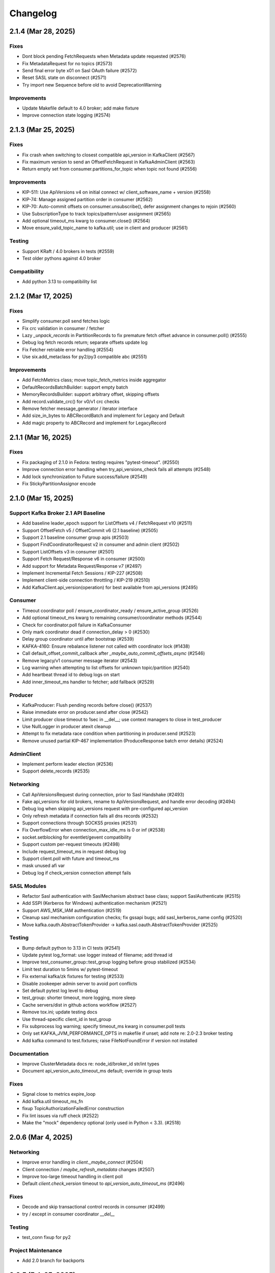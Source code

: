 Changelog
=========

2.1.4 (Mar 28, 2025)
####################

Fixes
-----
* Dont block pending FetchRequests when Metadata update requested (#2576)
* Fix MetadataRequest for no topics (#2573)
* Send final error byte x01 on Sasl OAuth failure (#2572)
* Reset SASL state on disconnect (#2571)
* Try import new Sequence before old to avoid DeprecationWarning

Improvements
------------
* Update Makefile default to 4.0 broker; add make fixture
* Improve connection state logging (#2574)


2.1.3 (Mar 25, 2025)
####################

Fixes
-----
* Fix crash when switching to closest compatible api_version in KafkaClient (#2567)
* Fix maximum version to send an OffsetFetchRequest in KafkaAdminClient (#2563)
* Return empty set from consumer.partitions_for_topic when topic not found (#2556)

Improvements
------------
* KIP-511: Use ApiVersions v4 on initial connect w/ client_software_name + version (#2558)
* KIP-74: Manage assigned partition order in consumer (#2562)
* KIP-70: Auto-commit offsets on consumer.unsubscribe(), defer assignment changes to rejoin  (#2560)
* Use SubscriptionType to track topics/pattern/user assignment (#2565)
* Add optional timeout_ms kwarg to consumer.close() (#2564)
* Move ensure_valid_topic_name to kafka.util; use in client and producer (#2561)

Testing
-------
* Support KRaft / 4.0 brokers in tests (#2559)
* Test older pythons against 4.0 broker

Compatibility
-------------
* Add python 3.13 to compatibility list


2.1.2 (Mar 17, 2025)
####################

Fixes
-----
* Simplify consumer.poll send fetches logic
* Fix crc validation in consumer / fetcher
* Lazy `_unpack_records` in PartitionRecords to fix premature fetch offset advance in consumer.poll() (#2555)
* Debug log fetch records return; separate offsets update log
* Fix Fetcher retriable error handling (#2554)
* Use six.add_metaclass for py2/py3 compatible abc (#2551)

Improvements
------------
* Add FetchMetrics class; move topic_fetch_metrics inside aggregator
* DefaultRecordsBatchBuilder: support empty batch
* MemoryRecordsBuilder: support arbitrary offset, skipping offsets
* Add record.validate_crc() for v0/v1 crc checks
* Remove fetcher message_generator / iterator interface
* Add size_in_bytes to ABCRecordBatch and implement for Legacy and Default
* Add magic property to ABCRecord and implement for LegacyRecord


2.1.1 (Mar 16, 2025)
####################

Fixes
-----
* Fix packaging of 2.1.0 in Fedora: testing requires "pytest-timeout". (#2550)
* Improve connection error handling when try_api_versions_check fails all attempts (#2548)
* Add lock synchronization to Future success/failure (#2549)
* Fix StickyPartitionAssignor encode


2.1.0 (Mar 15, 2025)
####################

Support Kafka Broker 2.1 API Baseline
-------------------------------------
* Add baseline leader_epoch support for ListOffsets v4 / FetchRequest v10 (#2511)
* Support OffsetFetch v5 / OffsetCommit v6 (2.1 baseline) (#2505)
* Support 2.1 baseline consumer group apis (#2503)
* Support FindCoordinatorRequest v2 in consumer and admin client (#2502)
* Support ListOffsets v3 in consumer (#2501)
* Support Fetch Request/Response v6 in consumer (#2500)
* Add support for Metadata Request/Response v7 (#2497)
* Implement Incremental Fetch Sessions / KIP-227 (#2508)
* Implement client-side connection throttling / KIP-219 (#2510)
* Add KafkaClient.api_version(operation) for best available from api_versions (#2495)

Consumer
--------
* Timeout coordinator poll / ensure_coordinator_ready / ensure_active_group (#2526)
* Add optional timeout_ms kwarg to remaining consumer/coordinator methods (#2544)
* Check for coordinator.poll failure in KafkaConsumer
* Only mark coordinator dead if connection_delay > 0 (#2530)
* Delay group coordinator until after bootstrap (#2539)
* KAFKA-4160: Ensure rebalance listener not called with coordinator lock (#1438)
* Call default_offset_commit_callback after `_maybe_auto_commit_offsets_async` (#2546)
* Remove legacy/v1 consumer message iterator (#2543)
* Log warning when attempting to list offsets for unknown topic/partition (#2540)
* Add heartbeat thread id to debug logs on start
* Add inner_timeout_ms handler to fetcher; add fallback (#2529)

Producer
--------
* KafkaProducer: Flush pending records before close() (#2537)
* Raise immediate error on producer.send after close (#2542)
* Limit producer close timeout to 1sec in __del__; use context managers to close in test_producer
* Use NullLogger in producer atexit cleanup
* Attempt to fix metadata race condition when partitioning in producer.send (#2523)
* Remove unused partial KIP-467 implementation (ProduceResponse batch error details) (#2524)

AdminClient
-----------
* Implement perform leader election (#2536)
* Support delete_records (#2535)

Networking
----------
* Call ApiVersionsRequest during connection, prior to Sasl Handshake (#2493)
* Fake api_versions for old brokers, rename to ApiVersionsRequest, and handle error decoding (#2494)
* Debug log when skipping api_versions request with pre-configured api_version
* Only refresh metadata if connection fails all dns records (#2532)
* Support connections through SOCKS5 proxies (#2531)
* Fix OverflowError when connection_max_idle_ms is 0 or inf (#2538)
* socket.setblocking for eventlet/gevent compatibility
* Support custom per-request timeouts (#2498)
* Include request_timeout_ms in request debug log
* Support client.poll with future and timeout_ms
* mask unused afi var
* Debug log if check_version connection attempt fails

SASL Modules
------------
* Refactor Sasl authentication with SaslMechanism abstract base class; support SaslAuthenticate (#2515)
* Add SSPI (Kerberos for Windows) authentication mechanism (#2521)
* Support AWS_MSK_IAM authentication (#2519)
* Cleanup sasl mechanism configuration checks; fix gssapi bugs; add sasl_kerberos_name config (#2520)
* Move kafka.oauth.AbstractTokenProvider -> kafka.sasl.oauth.AbstractTokenProvider (#2525)

Testing
-------
* Bump default python to 3.13 in CI tests (#2541)
* Update pytest log_format: use logger instead of filename; add thread id
* Improve test_consumer_group::test_group logging before group stabilized (#2534)
* Limit test duration to 5mins w/ pytest-timeout
* Fix external kafka/zk fixtures for testing (#2533)
* Disable zookeeper admin server to avoid port conflicts
* Set default pytest log level to debug
* test_group: shorter timeout, more logging, more sleep
* Cache servers/dist in github actions workflow (#2527)
* Remove tox.ini; update testing docs
* Use thread-specific client_id in test_group
* Fix subprocess log warning; specify timeout_ms kwarg in consumer.poll tests
* Only set KAFKA_JVM_PERFORMANCE_OPTS in makefile if unset; add note re: 2.0-2.3 broker testing
* Add kafka command to test.fixtures; raise FileNotFoundError if version not installed

Documentation
-------------
* Improve ClusterMetadata docs re: node_id/broker_id str/int types
* Document api_version_auto_timeout_ms default; override in group tests

Fixes
-----
* Signal close to metrics expire_loop
* Add kafka.util timeout_ms_fn
* fixup TopicAuthorizationFailedError construction
* Fix lint issues via ruff check (#2522)
* Make the "mock" dependency optional (only used in Python < 3.3). (#2518)


2.0.6 (Mar 4, 2025)
###################

Networking
----------
* Improve error handling in `client._maybe_connect` (#2504)
* Client connection / `maybe_refresh_metadata` changes (#2507)
* Improve too-large timeout handling in client poll
* Default `client.check_version` timeout to `api_version_auto_timeout_ms` (#2496)

Fixes
-----
* Decode and skip transactional control records in consumer (#2499)
* try / except in consumer coordinator `__del__`

Testing
-------
* test_conn fixup for py2

Project Maintenance
-------------------
* Add 2.0 branch for backports


2.0.5 (Feb 25, 2025)
####################

Networking
----------
* Remove unused client bootstrap backoff code
* 200ms timeout for client.poll in ensure_active_group and admin client

Fixes
-----
* Admin client: check_version only if needed, use node_id kwarg for controller
* Check for -1 controller_id in admin client
* Only acquire coordinator lock in heartbeat thread close if not self thread

Testing
-------
* Also sleep when waiting for consumers in test_describe_consumer_group_exists
* Refactor sasl_integration test_client - wait for node ready; use send future
* Add timeout to test_kafka_consumer
* Add error str to assert_message_count checks
* Retry on error in test fixture create_topic_via_metadata
* Fixup variable interpolation in test fixture error

Documentation
-------------
* Update compatibility docs
* Include client_id in BrokerConnection __str__ output

Project Maintenance
-------------------
* Add make targets `servers/*/api_versions` and `servers/*/messages`


2.0.4 (Feb 21, 2025)
####################

Networking
----------
* Check for wakeup socket errors on read and close and reinit to reset (#2482)
* Improve client networking backoff / retry (#2480)
* Check for socket and unresolved futures before creating selector in conn.check_version (#2477)
* Handle socket init errors, e.g., when IPv6 is disabled (#2476)

Fixes
-----
* Avoid self-join in heartbeat thread close (#2488)

Error Handling
--------------
* Always log broker errors in producer.send (#2478)
* Retain unrecognized broker response error codes with dynamic error class (#2481)
* Update kafka.errors with latest types (#2485)

Compatibility
-------------
* Do not validate snappy xerial header version and compat fields (for redpanda) (#2483)

Documentation
-------------
* Added missing docstrings in admin/client.py (#2487)

Testing
-------
* Update kafka broker test matrix; test against 3.9.0 (#2486)
* Add default resources for new kafka server fixtures (#2484)
* Drop make test-local; add PYTESTS configuration var
* Fix pytest runs when KAFKA_VERSION is not set

Project Maintenance
-------------------
* Migrate to pyproject.toml / PEP-621
* Remove old travis files; update compatibility tests link to gha


2.0.3 (Feb 12, 2025)
####################

Improvements
------------
* Add optional compression libs to extras_require (#2123, #2387)
* KafkaConsumer: Exit poll if consumer is closed (#2152)
* Support configuration of custom kafka client for Admin/Consumer/Producer (#2144)
* Core Protocol: Add support for flexible versions (#2151)
* (Internal) Allow disabling thread wakeup in _send_request_to_node (#2335)
* Change loglevel of cancelled errors to info (#2467)
* Strip trailing dot off hostname for SSL validation. (#2472)
* Log connection close(error) at ERROR level (#2473)
* Support DescribeLogDirs admin api (#2475)

Compatibility
-------------
* Support for python 3.12 (#2379, #2382)
* Kafka 2.5 / 2.6 (#2162)
* Try collections.abc imports in vendored selectors34 (#2394)
* Catch OSError when checking for gssapi import for windows compatibility (#2407)
* Update vendored six to 1.16.0 (#2398)

Documentation
-------------
* Update usage.rst (#2308, #2334)
* Fix typos (#2319, #2207, #2178)
* Fix links to the compatibility page (#2295, #2226)
* Cleanup install instructions for optional libs (#2139)
* Update license_file to license_files (#2462)
* Update some RST documentation syntax (#2463)
* Add .readthedocs.yaml; update copyright date (#2474)

Fixes
-----
* Use isinstance in builtin crc32 (#2329)
* Use six.viewitems instead of six.iteritems to avoid encoding problems in StickyPartitionAssignor (#2154)
* Fix array encoding TypeError: object of type 'dict_itemiterator' has no len() (#2167)
* Only try to update sensors fetch lag if the unpacked list contains elements (#2158)
* Avoid logging errors during test fixture cleanup (#2458)
* Release coordinator lock before calling maybe_leave_group (#2460)
* Dont raise RuntimeError for dead process in SpawnedService.wait_for() (#2461)
* Cast the size of a MemoryRecordsBuilder object (#2438)
* Fix DescribeConfigsResponse_v1 config_source (#2464)
* Fix base class of DescribeClientQuotasResponse_v0 (#2465)
* Update socketpair w/ CVE-2024-3219 fix (#2468)

Testing
-------
* Transition CI/CD to GitHub Workflows (#2378, #2392, #2381, #2406, #2419, #2418, #2417, #2456)
* Refactor Makefile (#2457)
* Use assert_called_with in client_async tests (#2375)
* Cover sticky assignor's metadata method with tests (#2161)
* Update fixtures.py to check "127.0.0.1" for auto port assignment (#2384)
* Use -Djava.security.manager=allow for Java 23 sasl tests (#2469)
* Test with Java 23 (#2470)
* Update kafka properties template; disable group rebalance delay (#2471)


2.0.2 (Sep 29, 2020)
####################

Consumer
--------
* KIP-54: Implement sticky partition assignment strategy (aynroot / PR #2057)
* Fix consumer deadlock when heartbeat thread request timeout (huangcuiyang / PR #2064)

Compatibility
-------------
* Python 3.8 support (Photonios / PR #2088)

Cleanups
--------
* Bump dev requirements (jeffwidman / PR #2129)
* Fix crc32c deprecation warning (crc32c==2.1) (jeffwidman / PR #2128)
* Lint cleanup (jeffwidman / PR #2126)
* Fix initialization order in KafkaClient (pecalleja / PR #2119)
* Allow installing crc32c via extras (mishas / PR #2069)
* Remove unused imports (jameslamb / PR #2046)

Admin Client
------------
* Merge _find_coordinator_id methods (jeffwidman / PR #2127)
* Feature: delete consumergroups (swenzel / PR #2040)
* Allow configurable timeouts in admin client check version (sunnyakaxd / PR #2107)
* Enhancement for Kafka Admin Client's "Describe Consumer Group" (Apurva007 / PR #2035)

Protocol
--------
* Add support for zstd compression (gabriel-tincu / PR #2021)
* Add protocol support for brokers 1.1.0 - 2.5.0 (gabriel-tincu / PR #2038)
* Add ProduceRequest/ProduceResponse v6/v7/v8 (gabriel-tincu / PR #2020)
* Fix parsing NULL header values (kvfi / PR #2024)

Tests
-----
* Add 2.5.0 to automated CI tests (gabriel-tincu / PR #2038)
* Add 2.1.1 to build_integration (gabriel-tincu / PR #2019)

Documentation / Logging / Errors
--------------------------------
* Disable logging during producer object gc (gioele / PR #2043)
* Update example.py; use threading instead of multiprocessing (Mostafa-Elmenbawy / PR #2081)
* Fix typo in exception message (haracejacob / PR #2096)
* Add kafka.structs docstrings (Mostafa-Elmenbawy / PR #2080)
* Fix broken compatibility page link (anuragrana / PR #2045)
* Rename README to README.md (qhzxc0015 / PR #2055)
* Fix docs by adding SASL mention (jeffwidman / #1990)


2.0.1 (Feb 19, 2020)
####################

Admin Client
------------
* KAFKA-8962: Use least_loaded_node() for AdminClient.describe_topics() (jeffwidman / PR #2000)
* Fix AdminClient topic error parsing in MetadataResponse (jtribble / PR #1997)


2.0.0 (Feb 10, 2020)
####################

This release includes breaking changes for any application code that has not
migrated from older Simple-style classes to newer Kafka-style classes.

Deprecation
-----------
* Remove deprecated SimpleClient, Producer, Consumer, Unittest (jeffwidman / PR #1196)

Admin Client
------------
* Use the controller for topic metadata requests (TylerLubeck / PR #1995)
* Implement list_topics, describe_topics, and describe_cluster (TylerLubeck / PR #1993)
* Implement __eq__ and __hash__ for ACL objects (TylerLubeck / PR #1955)
* Fixes KafkaAdminClient returning `IncompatibleBrokerVersion` when passing an `api_version` (ian28223 / PR #1953)
* Admin protocol updates (TylerLubeck / PR #1948)
* Fix describe config for multi-broker clusters (jlandersen  / PR #1869)

Miscellaneous Bugfixes / Improvements
-------------------------------------
* Enable SCRAM-SHA-256 and SCRAM-SHA-512 for sasl (swenzel / PR #1918)
* Fix slots usage and use more slots (carsonip / PR #1987)
* Optionally return OffsetAndMetadata from consumer.committed(tp) (dpkp / PR #1979)
* Reset conn configs on exception in conn.check_version() (dpkp / PR #1977)
* Do not block on sender thread join after timeout in producer.close() (dpkp / PR #1974)
* Implement methods to convert a Struct object to a pythonic object (TylerLubeck / PR #1951)

Test Infrastructure / Documentation / Maintenance
-------------------------------------------------
* Update 2.4.0 resource files for sasl integration (dpkp)
* Add kafka 2.4.0 to CI testing (vvuibert / PR #1972)
* convert test_admin_integration to pytest (ulrikjohansson / PR #1923)
* xfail test_describe_configs_topic_resource_returns_configs (dpkp / Issue #1929)
* Add crc32c to README and docs (dpkp)
* Improve docs for reconnect_backoff_max_ms (dpkp / PR #1976)
* Fix simple typo: managementment -> management (timgates42 / PR #1966)
* Fix typos (carsonip / PR #1938)
* Fix doc import paths (jeffwidman / PR #1933)
* Update docstring to match conn.py's (dabcoder / PR #1921)
* Do not log topic-specific errors in full metadata fetch (dpkp / PR #1980)
* Raise AssertionError if consumer closed in poll() (dpkp / PR #1978)
* Log retriable coordinator NodeNotReady, TooManyInFlightRequests as debug not error (dpkp / PR #1975)
* Remove unused import (jeffwidman)
* Remove some dead code (jeffwidman)
* Fix a benchmark to Use print() function in both Python 2 and Python 3 (cclauss / PR #1983)
* Fix a test to use ==/!= to compare str, bytes, and int literals (cclauss / PR #1984)
* Fix benchmarks to use pyperf (carsonip / PR #1986)
* Remove unused/empty .gitsubmodules file (jeffwidman / PR #1928)
* Remove deprecated `ConnectionError` (jeffwidman / PR #1816)


1.4.7 (Sep 30, 2019)
####################

This is a minor release focused on KafkaConsumer performance, Admin Client
improvements, and Client concurrency. The KafkaConsumer iterator implementation
has been greatly simplified so that it just wraps consumer.poll(). The prior
implementation will remain available for a few more releases using the optional
KafkaConsumer config: `legacy_iterator=True` . This is expected to improve
consumer throughput substantially and help reduce heartbeat failures / group
rebalancing.

Client
------
* Send socket data via non-blocking IO with send buffer (dpkp / PR #1912)
* Rely on socket selector to detect completed connection attempts (dpkp / PR #1909)
* Improve connection lock handling; always use context manager (melor,dpkp / PR #1895)
* Reduce client poll timeout when there are no in-flight requests (dpkp / PR #1823)

KafkaConsumer
-------------
* Do not use wakeup when sending fetch requests from consumer (dpkp / PR #1911)
* Wrap `consumer.poll()` for KafkaConsumer iteration (dpkp / PR #1902)
* Allow the coordinator to auto-commit on old brokers (justecorruptio / PR #1832)
* Reduce internal client poll timeout for (legacy) consumer iterator interface (dpkp / PR #1824)
* Use dedicated connection for group coordinator (dpkp / PR #1822)
* Change coordinator lock acquisition order (dpkp / PR #1821)
* Make `partitions_for_topic` a read-through cache (Baisang / PR #1781,#1809)
* Fix consumer hanging indefinitely on topic deletion while rebalancing (commanderdishwasher / PR #1782)

Miscellaneous Bugfixes / Improvements
-------------------------------------
* Fix crc32c avilability on non-intel architectures (ossdev07 / PR #1904)
* Load system default SSL CAs if `ssl_cafile` is not provided (iAnomaly / PR #1883)
* Catch py3 TimeoutError in BrokerConnection send/recv (dpkp / PR #1820)
* Added a function to determine if bootstrap is successfully connected (Wayde2014 / PR #1876)

Admin Client
------------
* Add ACL api support to KafkaAdminClient (ulrikjohansson / PR #1833)
* Add `sasl_kerberos_domain_name` config to KafkaAdminClient (jeffwidman / PR #1852)
* Update `security_protocol` config documentation for KafkaAdminClient (cardy31 / PR #1849)
* Break FindCoordinator into request/response methods in KafkaAdminClient (jeffwidman / PR #1871)
* Break consumer operations into request / response methods in KafkaAdminClient (jeffwidman / PR #1845)
* Parallelize calls to `_send_request_to_node()` in KafkaAdminClient (davidheitman / PR #1807)

Test Infrastructure / Documentation / Maintenance
-------------------------------------------------
* Add Kafka 2.3.0 to test matrix and compatibility docs (dpkp / PR #1915)
* Convert remaining `KafkaConsumer` tests to `pytest` (jeffwidman / PR #1886)
* Bump integration tests to 0.10.2.2 and 0.11.0.3 (jeffwidman / #1890)
* Cleanup handling of `KAFKA_VERSION` env var in tests (jeffwidman / PR #1887)
* Minor test cleanup (jeffwidman / PR #1885)
* Use `socket.SOCK_STREAM` in test assertions (iv-m / PR #1879)
* Sanity test for `consumer.topics()` and `consumer.partitions_for_topic()` (Baisang / PR #1829)
* Cleanup seconds conversion in client poll timeout calculation (jeffwidman / PR #1825)
* Remove unused imports (jeffwidman / PR #1808)
* Cleanup python nits in RangePartitionAssignor (jeffwidman / PR #1805)
* Update links to kafka consumer config docs (jeffwidman)
* Fix minor documentation typos (carsonip / PR #1865)
* Remove unused/weird comment line (jeffwidman / PR #1813)
* Update docs for `api_version_auto_timeout_ms` (jeffwidman / PR #1812)


1.4.6 (Apr 2, 2019)
###################

This is a patch release primarily focused on bugs related to concurrency,
SSL connections and testing, and SASL authentication:

Client Concurrency Issues (Race Conditions / Deadlocks)
-------------------------------------------------------
* Fix race condition in `protocol.send_bytes` (isamaru / PR #1752)
* Do not call `state_change_callback` with lock (dpkp / PR #1775)
* Additional BrokerConnection locks to synchronize protocol/IFR state (dpkp / PR #1768)
* Send pending requests before waiting for responses (dpkp / PR #1762)
* Avoid race condition on `client._conns` in send() (dpkp / PR #1772)
* Hold lock during `client.check_version` (dpkp / PR #1771)

Producer Wakeup / TimeoutError
------------------------------
* Dont wakeup during `maybe_refresh_metadata` -- it is only called by poll() (dpkp / PR #1769)
* Dont do client wakeup when sending from sender thread (dpkp / PR #1761)

SSL - Python3.7 Support / Bootstrap Hostname Verification / Testing
-------------------------------------------------------------------
* Wrap SSL sockets after connecting for python3.7 compatibility (dpkp / PR #1754)
* Allow configuration of SSL Ciphers (dpkp / PR #1755)
* Maintain shadow cluster metadata for bootstrapping (dpkp / PR #1753)
* Generate SSL certificates for local testing (dpkp / PR #1756)
* Rename ssl.keystore.location and ssl.truststore.location config files (dpkp)
* Reset reconnect backoff on SSL connection (dpkp / PR #1777)

SASL - OAuthBearer support / api version bugfix
-----------------------------------------------
* Fix 0.8.2 protocol quick detection / fix SASL version check (dpkp / PR #1763)
* Update sasl configuration docstrings to include supported mechanisms (dpkp)
* Support SASL OAuthBearer Authentication (pt2pham / PR #1750)

Miscellaneous Bugfixes
----------------------
* Dont force metadata refresh when closing unneeded bootstrap connections (dpkp / PR #1773)
* Fix possible AttributeError during conn._close_socket (dpkp / PR #1776)
* Return connection state explicitly after close in connect() (dpkp / PR #1778)
* Fix flaky conn tests that use time.time (dpkp / PR #1758)
* Add py to requirements-dev (dpkp)
* Fixups to benchmark scripts for py3 / new KafkaFixture interface (dpkp)


1.4.5 (Mar 14, 2019)
####################

This release is primarily focused on addressing lock contention
and other coordination issues between the KafkaConsumer and the
background heartbeat thread that was introduced in the 1.4 release.

Consumer
--------
* connections_max_idle_ms must be larger than request_timeout_ms (jeffwidman / PR #1688)
* Avoid race condition during close() / join heartbeat thread (dpkp / PR #1735)
* Use last offset from fetch v4 if available to avoid getting stuck in compacted topic (keithks / PR #1724)
* Synchronize puts to KafkaConsumer protocol buffer during async sends (dpkp / PR #1733)
* Improve KafkaConsumer join group / only enable Heartbeat Thread during stable group (dpkp / PR #1695)
* Remove unused `skip_double_compressed_messages` (jeffwidman / PR #1677)
* Fix commit_offsets_async() callback (Faqa / PR #1712)

Client
------
* Retry bootstrapping after backoff when necessary (dpkp / PR #1736)
* Recheck connecting nodes sooner when refreshing metadata (dpkp / PR #1737)
* Avoid probing broker versions twice on newer brokers (dpkp / PR #1738)
* Move all network connections and writes to KafkaClient.poll() (dpkp / PR #1729)
* Do not require client lock for read-only operations (dpkp / PR #1730)
* Timeout all unconnected conns (incl SSL) after request_timeout_ms (dpkp / PR #1696)

Admin Client
------------
* Fix AttributeError in response topic error codes checking (jeffwidman)
* Fix response error checking in KafkaAdminClient send_to_controller (jeffwidman)
* Fix NotControllerError check (jeffwidman)

Core/Protocol
-------------
* Fix default protocol parser version / 0.8.2 version probe (dpkp / PR #1740)
* Make NotEnoughReplicasError/NotEnoughReplicasAfterAppendError retriable (le-linh / PR #1722)

Bugfixes
--------
* Use copy() in metrics() to avoid thread safety issues (emeric254 / PR #1682)

Test Infrastructure
-------------------
* Mock dns lookups in test_conn (dpkp / PR #1739)
* Use test.fixtures.version not test.conftest.version to avoid warnings (dpkp / PR #1731)
* Fix test_legacy_correct_metadata_response on x86 arch (stanislavlevin / PR #1718)
* Travis CI: 'sudo' tag is now deprecated in Travis (cclauss / PR #1698)
* Use Popen.communicate() instead of Popen.wait() (Baisang / PR #1689)

Compatibility
-------------
* Catch thrown OSError by python 3.7 when creating a connection (danjo133 / PR #1694)
* Update travis test coverage: 2.7, 3.4, 3.7, pypy2.7 (jeffwidman, dpkp / PR #1614)
* Drop dependency on sphinxcontrib-napoleon (stanislavlevin / PR #1715)
* Remove unused import from kafka/producer/record_accumulator.py (jeffwidman / PR #1705)
* Fix SSL connection testing in Python 3.7 (seanthegeek, silentben / PR #1669)


1.4.4 (Nov 20, 2018)
##########

Bugfixes
--------
* (Attempt to) Fix deadlock between consumer and heartbeat (zhgjun / dpkp #1628)
* Fix Metrics dict memory leak (kishorenc #1569)

Client
------
* Support Kafka record headers (hnousiainen #1574)
* Set socket timeout for the write-side of wake socketpair (Fleurer #1577)
* Add kerberos domain name config for gssapi sasl mechanism handshake (the-sea #1542)
* Support smaller topic metadata fetch during bootstrap (andyxning #1541)
* Use TypeError for invalid timeout type (jeffwidman #1636)
* Break poll if closed (dpkp)

Admin Client
------------
* Add KafkaAdminClient class (llamahunter #1540)
* Fix list_consumer_groups() to query all brokers (jeffwidman #1635)
* Stop using broker-errors for client-side problems (jeffwidman #1639)
* Fix send to controller (jeffwidman #1640)
* Add group coordinator lookup (jeffwidman #1641)
* Fix describe_groups (jeffwidman #1642)
* Add list_consumer_group_offsets() (jeffwidman #1643)
* Remove support for api versions as strings from KafkaAdminClient (jeffwidman #1644)
* Set a clear default value for `validate_only`/`include_synonyms` (jeffwidman #1645)
* Bugfix: Always set this_groups_coordinator_id (jeffwidman #1650)

Consumer
--------
* Fix linter warning on import of ConsumerRebalanceListener (ben-harack #1591)
* Remove ConsumerTimeout (emord #1587)
* Return future from commit_offsets_async() (ekimekim #1560)

Core / Protocol
---------------
* Add protocol structs for {Describe,Create,Delete} Acls (ulrikjohansson #1646/partial)
* Pre-compile pack/unpack function calls (billyevans / jeffwidman #1619)
* Don't use `kafka.common` internally (jeffwidman #1509)
* Be explicit with tuples for %s formatting (jeffwidman #1634)

Documentation
-------------
* Document connections_max_idle_ms (jeffwidman #1531)
* Fix sphinx url (jeffwidman #1610)
* Update remote urls: snappy, https, etc (jeffwidman #1603)
* Minor cleanup of testing doc (jeffwidman #1613)
* Various docstring / pep8 / code hygiene cleanups (jeffwidman #1647)

Test Infrastructure
-------------------
* Stop pinning `pylint` (jeffwidman #1611)
* (partial) Migrate from `Unittest` to `pytest` (jeffwidman #1620)
* Minor aesthetic cleanup of partitioner tests (jeffwidman #1618)
* Cleanup fixture imports (jeffwidman #1616)
* Fix typo in test file name (jeffwidman)
* Remove unused ivy_root variable (jeffwidman)
* Add test fixtures for kafka versions 1.0.2 -> 2.0.1 (dpkp)
* Bump travis test for 1.x brokers to 1.1.1 (dpkp)

Logging / Error Messages
------------------------
* raising logging level on messages signalling data loss (sibiryakov #1553)
* Stop using deprecated log.warn() (jeffwidman #1615)
* Fix typo in logging message (jeffwidman)

Compatibility
-------------
* Vendor enum34 (jeffwidman #1604)
* Bump vendored `six` to `1.11.0` (jeffwidman #1602)
* Vendor `six` consistently (jeffwidman #1605)
* Prevent `pylint` import errors on `six.moves` (jeffwidman #1609)


1.4.3 (May 26, 2018)
####################

Compatibility
-------------
* Fix for python 3.7 support: remove 'async' keyword from SimpleProducer (dpkp #1454)

Client
------
* Improve BrokerConnection initialization time (romulorosa #1475)
* Ignore MetadataResponses with empty broker list (dpkp #1506)
* Improve connection handling when bootstrap list is invalid (dpkp #1507)

Consumer
--------
* Check for immediate failure when looking up coordinator in heartbeat thread (dpkp #1457)

Core / Protocol
---------------
* Always acquire client lock before coordinator lock to avoid deadlocks (dpkp #1464)
* Added AlterConfigs and DescribeConfigs apis (StephenSorriaux #1472)
* Fix CreatePartitionsRequest_v0 (StephenSorriaux #1469)
* Add codec validators to record parser and builder for all formats (tvoinarovskyi #1447)
* Fix MemoryRecord bugs re error handling and add test coverage (tvoinarovskyi #1448)
* Force lz4 to disable Kafka-unsupported block linking when encoding (mnito #1476)
* Stop shadowing `ConnectionError` (jeffwidman #1492)

Documentation
-------------
* Document methods that return None (jeffwidman #1504)
* Minor doc capitalization cleanup (jeffwidman)
* Adds add_callback/add_errback example to docs (Berkodev #1441)
* Fix KafkaConsumer docstring for request_timeout_ms default (dpkp #1459)

Test Infrastructure
-------------------
* Skip flakey SimpleProducer test (dpkp)
* Fix skipped integration tests if KAFKA_VERSION unset (dpkp #1453)

Logging / Error Messages
------------------------
* Stop using deprecated log.warn() (jeffwidman)
* Change levels for some heartbeat thread logging (dpkp #1456)
* Log Heartbeat thread start / close for debugging (dpkp)


1.4.2 (Mar 10, 2018)
####################

Bugfixes
--------
* Close leaked selector in version check (dpkp #1425)
* Fix `BrokerConnection.connection_delay()` to return milliseconds (dpkp #1414)
* Use local copies in `Fetcher._fetchable_partitions` to avoid mutation errors (dpkp #1400)
* Fix error var name in `_unpack` (j2gg0s #1403)
* Fix KafkaConsumer compacted offset handling (dpkp #1397)
* Fix byte size estimation with kafka producer (blakeembrey #1393)
* Fix coordinator timeout in consumer poll interface (braedon #1384)

Client
------
* Add `BrokerConnection.connect_blocking()` to improve bootstrap to multi-address hostnames (dpkp #1411)
* Short-circuit `BrokerConnection.close()` if already disconnected (dpkp #1424)
* Only increase reconnect backoff if all addrinfos have been tried (dpkp #1423)
* Make BrokerConnection .host / .port / .afi immutable to avoid incorrect 'metadata changed' checks (dpkp #1422)
* Connect with sockaddrs to support non-zero ipv6 scope ids (dpkp #1433)
* Check timeout type in KafkaClient constructor (asdaraujo #1293)
* Update string representation of SimpleClient (asdaraujo #1293)
* Do not validate `api_version` against known versions (dpkp #1434)

Consumer
--------
* Avoid tight poll loop in consumer when brokers are down (dpkp #1415)
* Validate `max_records` in KafkaConsumer.poll (dpkp #1398)
* KAFKA-5512: Awake heartbeat thread when it is time to poll (dpkp #1439)

Producer
--------
* Validate that serializers generate bytes-like (or None) data (dpkp #1420)

Core / Protocol
---------------
* Support alternative lz4 package: lz4framed (everpcpc #1395)
* Use hardware accelerated CRC32C function if available (tvoinarovskyi #1389)
* Add Admin CreatePartitions API call (alexef #1386)

Test Infrastructure
-------------------
* Close KafkaConsumer instances during tests (dpkp #1410)
* Introduce new fixtures to prepare for migration to pytest (asdaraujo #1293)
* Removed pytest-catchlog dependency (asdaraujo #1380)
* Fixes racing condition when message is sent to broker before topic logs are created (asdaraujo #1293)
* Add kafka 1.0.1 release to test fixtures (dpkp #1437)

Logging / Error Messages
------------------------
* Re-enable logging during broker version check (dpkp #1430)
* Connection logging cleanups (dpkp #1432)
* Remove old CommitFailed error message from coordinator (dpkp #1436)


1.4.1 (Feb 9, 2018)
###################

Bugfixes
--------
* Fix consumer poll stuck error when no available partition (ckyoog #1375)
* Increase some integration test timeouts (dpkp #1374)
* Use raw in case string overriden (jeffwidman #1373)
* Fix pending completion IndexError bug caused by multiple threads (dpkp #1372)


1.4.0 (Feb 6, 2018)
###################

This is a substantial release. Although there are no known 'showstopper' bugs as of release,
we do recommend you test any planned upgrade to your application prior to running in production.

Some of the major changes include:

* We have officially dropped python 2.6 support
* The KafkaConsumer now includes a background thread to handle coordinator heartbeats
* API protocol handling has been separated from networking code into a new class, KafkaProtocol
* Added support for kafka message format v2
* Refactored DNS lookups during kafka broker connections
* SASL authentication is working (we think)
* Removed several circular references to improve gc on close()

Thanks to all contributors -- the state of the kafka-python community is strong!

Detailed changelog are listed below:

Client
------
* Fixes for SASL support

  * Refactor SASL/gssapi support (dpkp #1248 #1249 #1257 #1262 #1280)
  * Add security layer negotiation to the GSSAPI authentication (asdaraujo #1283)
  * Fix overriding sasl_kerberos_service_name in KafkaConsumer / KafkaProducer (natedogs911 #1264)
  * Fix typo in _try_authenticate_plain (everpcpc #1333)
  * Fix for Python 3 byte string handling in SASL auth (christophelec #1353)

* Move callback processing from BrokerConnection to KafkaClient (dpkp #1258)
* Use socket timeout of request_timeout_ms to prevent blocking forever on send (dpkp #1281)
* Refactor dns lookup in BrokerConnection (dpkp #1312)
* Read all available socket bytes (dpkp #1332)
* Honor reconnect_backoff in conn.connect() (dpkp #1342)

Consumer
--------
* KAFKA-3977: Defer fetch parsing for space efficiency, and to raise exceptions to user (dpkp #1245)
* KAFKA-4034: Avoid unnecessary consumer coordinator lookup (dpkp #1254)
* Handle lookup_coordinator send failures (dpkp #1279)
* KAFKA-3888 Use background thread to process consumer heartbeats (dpkp #1266)
* Improve KafkaConsumer cleanup (dpkp #1339)
* Fix coordinator join_future race condition (dpkp #1338)
* Avoid KeyError when filtering fetchable partitions (dpkp #1344)
* Name heartbeat thread with group_id; use backoff when polling (dpkp #1345)
* KAFKA-3949: Avoid race condition when subscription changes during rebalance (dpkp #1364)
* Fix #1239 regression to avoid consuming duplicate compressed messages from mid-batch (dpkp #1367)

Producer
--------
* Fix timestamp not passed to RecordMetadata (tvoinarovskyi #1273)
* Raise non-API exceptions (jeffwidman #1316)
* Fix reconnect_backoff_max_ms default config bug in KafkaProducer (YaoC #1352)

Core / Protocol
---------------
* Add kafka.protocol.parser.KafkaProtocol w/ receive and send (dpkp #1230)
* Refactor MessageSet and Message into LegacyRecordBatch to later support v2 message format (tvoinarovskyi #1252)
* Add DefaultRecordBatch implementation aka V2 message format parser/builder. (tvoinarovskyi #1185)
* optimize util.crc32 (ofek #1304)
* Raise better struct pack/unpack errors (jeffwidman #1320)
* Add Request/Response structs for kafka broker 1.0.0 (dpkp #1368)

Bugfixes
--------
* use python standard max value (lukekingbru #1303)
* changed for to use enumerate() (TheAtomicOption #1301)
* Explicitly check for None rather than falsey (jeffwidman #1269)
* Minor Exception cleanup (jeffwidman #1317)
* Use non-deprecated exception handling (jeffwidman a699f6a)
* Remove assertion with side effect in client.wakeup() (bgedik #1348)
* use absolute imports everywhere (kevinkjt2000 #1362)

Test Infrastructure
-------------------
* Use 0.11.0.2 kafka broker for integration testing (dpkp #1357 #1244)
* Add a Makefile to help build the project, generate docs, and run tests (tvoinarovskyi #1247)
* Add fixture support for 1.0.0 broker (dpkp #1275)
* Add kafka 1.0.0 to travis integration tests (dpkp #1365)
* Change fixture default host to localhost (asdaraujo #1305)
* Minor test cleanups (dpkp #1343)
* Use latest pytest 3.4.0, but drop pytest-sugar due to incompatibility (dpkp #1361)

Documentation
-------------
* Expand metrics docs (jeffwidman #1243)
* Fix docstring (jeffwidman #1261)
* Added controlled thread shutdown to example.py (TheAtomicOption #1268)
* Add license to wheel (jeffwidman #1286)
* Use correct casing for MB (jeffwidman #1298)

Logging / Error Messages
------------------------
* Fix two bugs in printing bytes instance (jeffwidman #1296)


1.3.5 (Oct 7, 2017)
####################

Bugfixes
--------
* Fix partition assignment race condition (jeffwidman #1240)
* Fix consumer bug when seeking / resetting to the middle of a compressed messageset (dpkp #1239)
* Fix traceback sent to stderr not logging (dbgasaway #1221)
* Stop using mutable types for default arg values (jeffwidman #1213)
* Remove a few unused imports (jameslamb #1188)

Client
------
* Refactor BrokerConnection to use asynchronous receive_bytes pipe (dpkp #1032)

Consumer
--------
* Drop unused sleep kwarg to poll (dpkp #1177)
* Enable KafkaConsumer beginning_offsets() and end_offsets() with older broker versions (buptljy #1200)
* Validate consumer subscription topic strings (nikeee #1238)

Documentation
-------------
* Small fixes to SASL documentation and logging; validate security_protocol (dpkp #1231)
* Various typo and grammar fixes (jeffwidman)


1.3.4 (Aug 13, 2017)
####################

Bugfixes
--------
* Avoid multiple connection attempts when refreshing metadata (dpkp #1067)
* Catch socket.errors when sending / recving bytes on wake socketpair (dpkp #1069)
* Deal with brokers that reappear with different IP address (originsmike #1085)
* Fix join-time-max and sync-time-max metrics to use Max() measure function (billyevans #1146)
* Raise AssertionError when decompression unsupported (bts-webber #1159)
* Catch ssl.EOFErrors on Python3.3 so we close the failing conn (Ormod #1162)
* Select on sockets to avoid busy polling during bootstrap (dpkp #1175)
* Initialize metadata_snapshot in group coordinator to avoid unnecessary rebalance (dpkp #1174)

Client
------
* Timeout idle connections via connections_max_idle_ms (dpkp #1068)
* Warn, dont raise, on DNS lookup failures (dpkp #1091)
* Support exponential backoff for broker reconnections -- KIP-144 (dpkp #1124)
* Add gssapi support (Kerberos) for SASL (Harald-Berghoff #1152)
* Add private map of api key -> min/max versions to BrokerConnection (dpkp #1169)

Consumer
--------
* Backoff on unavailable group coordinator retry (dpkp #1125)
* Only change_subscription on pattern subscription when topics change (Artimi #1132)
* Add offsets_for_times, beginning_offsets and end_offsets APIs (tvoinarovskyi #1161)

Producer
--------
* Raise KafkaTimeoutError when flush times out (infecto)
* Set producer atexit timeout to 0 to match del (Ormod #1126)

Core / Protocol
---------------
* 0.11.0.0 protocol updates (only - no client support yet) (dpkp #1127)
* Make UnknownTopicOrPartitionError retriable error (tvoinarovskyi)

Test Infrastructure
-------------------
* pylint 1.7.0+ supports python 3.6 and merge py36 into common testenv (jianbin-wei #1095)
* Add kafka 0.10.2.1 into integration testing version (jianbin-wei #1096)
* Disable automated tests for python 2.6 and kafka 0.8.0 and 0.8.1.1 (jianbin-wei #1096)
* Support manual py26 testing; dont advertise 3.3 support (dpkp)
* Add 0.11.0.0 server resources, fix tests for 0.11 brokers (dpkp)
* Use fixture hostname, dont assume localhost (dpkp)
* Add 0.11.0.0 to travis test matrix, remove 0.10.1.1; use scala 2.11 artifacts (dpkp #1176)

Logging / Error Messages
------------------------
* Improve error message when expiring batches in KafkaProducer (dpkp #1077)
* Update producer.send docstring -- raises KafkaTimeoutError (infecto)
* Use logging's built-in string interpolation (jeffwidman)
* Fix produce timeout message (melor #1151)
* Fix producer batch expiry messages to use seconds (dnwe)

Documentation
-------------
* Fix typo in KafkaClient docstring (jeffwidman #1054)
* Update README: Prefer python-lz4 over lz4tools (kiri11 #1057)
* Fix poll() hyperlink in KafkaClient (jeffwidman)
* Update RTD links with https / .io (jeffwidman #1074)
* Describe consumer thread-safety (ecksun)
* Fix typo in consumer integration test (jeffwidman)
* Note max_in_flight_requests_per_connection > 1 may change order of messages (tvoinarovskyi #1149)


1.3.3 (Mar 14, 2017)
####################

Core / Protocol
---------------
* Derive all api classes from Request / Response base classes (dpkp 1030)
* Prefer python-lz4 if available (dpkp 1024)
* Fix kwarg handing in kafka.protocol.struct.Struct (dpkp 1025)
* Fixed couple of "leaks" when gc is disabled (Mephius 979)
* Added `max_bytes` option and FetchRequest_v3 usage. (Drizzt1991 962)
* CreateTopicsRequest / Response v1 (dpkp 1012)
* Add MetadataRequest_v2 and MetadataResponse_v2 structures for KIP-78 (Drizzt1991 974)
* KIP-88 / KAFKA-3853: OffsetFetch v2 structs (jeffwidman 971)
* DRY-up the MetadataRequest_v1 struct (jeffwidman 966)
* Add JoinGroup v1 structs (jeffwidman 965)
* DRY-up the OffsetCommitResponse Structs (jeffwidman 970)
* DRY-up the OffsetFetch structs (jeffwidman 964)
* time --> timestamp to match Java API (jeffwidman 969)
* Add support for offsetRequestV1 messages (jlafaye 951)
* Add FetchRequest/Response_v3 structs (jeffwidman 943)
* Add CreateTopics / DeleteTopics Structs (jeffwidman 944)

Test Infrastructure
-------------------
* Add python3.6 to travis test suite, drop python3.3 (exponea 992)
* Update to 0.10.1.1 for integration testing (dpkp 953)
* Update vendored berkerpeksag/selectors34 to ff61b82 (Mephius 979)
* Remove dead code (jeffwidman 967)
* Update pytest fixtures to new yield syntax (jeffwidman 919)

Consumer
--------
* Avoid re-encoding message for crc check (dpkp 1027)
* Optionally skip auto-commit during consumer.close (dpkp 1031)
* Return copy of consumer subscription set (dpkp 1029)
* Short-circuit group coordinator requests when NodeNotReady (dpkp 995)
* Avoid unknown coordinator after client poll (dpkp 1023)
* No longer configure a default consumer group (dpkp 1016)
* Dont refresh metadata on failed group coordinator request unless needed (dpkp 1006)
* Fail-fast on timeout constraint violations during KafkaConsumer creation (harelba 986)
* Default max_poll_records to Java default of 500 (jeffwidman 947)
* For 0.8.2, only attempt connection to coordinator if least_loaded_node succeeds (dpkp)

Producer
--------
* change default timeout of KafkaProducer.close() to threading.TIMEOUT_MAX on py3 (mmyjona 991)

Client
------
* Add optional kwarg to ready/is_ready to disable metadata-priority logic (dpkp 1017)
* When closing a broker connection without error, fail in-flight-requests with Cancelled (dpkp 1010)
* Catch socket errors during ssl handshake (dpkp 1007)
* Drop old brokers when rebuilding broker metadata (dpkp 1005)
* Drop bad disconnect test -- just use the mocked-socket test (dpkp 982)
* Add support for Python built without ssl (minagawa-sho 954)
* Do not re-close a disconnected connection (dpkp)
* Drop unused last_failure time from BrokerConnection (dpkp)
* Use connection state functions where possible (dpkp)
* Pass error to BrokerConnection.close() (dpkp)

Bugfixes
--------
* Free lz4 decompression context to avoid leak (dpkp 1024)
* Fix sasl reconnect bug: auth future must be reset on close (dpkp 1003)
* Fix raise exception from SubscriptionState.assign_from_subscribed (qntln 960)
* Fix blackout calculation: mark last_attempt time during connection close (dpkp 1008)
* Fix buffer pool reallocation after raising timeout (dpkp 999)

Logging / Error Messages
------------------------
* Add client info logging re bootstrap; log connection attempts to balance with close (dpkp)
* Minor additional logging for consumer coordinator (dpkp)
* Add more debug-level connection logging (dpkp)
* Do not need str(self) when formatting to %s (dpkp)
* Add new broker response errors (dpkp)
* Small style fixes in kafka.errors (dpkp)
* Include the node id in BrokerConnection logging (dpkp 1009)
* Replace %s with %r in producer debug log message (chekunkov 973)

Documentation
-------------
* Sphinx documentation updates (jeffwidman 1019)
* Add sphinx formatting to hyperlink methods (jeffwidman 898)
* Fix BrokerConnection api_version docs default (jeffwidman 909)
* PEP-8: Spacing & removed unused imports (jeffwidman 899)
* Move BrokerConnection docstring to class (jeffwidman 968)
* Move docstring so it shows up in Sphinx/RTD (jeffwidman 952)
* Remove non-pip install instructions (jeffwidman 940)
* Spelling and grammar changes (melissacrawford396 923)
* Fix typo: coorelation --> correlation (jeffwidman 929)
* Make SSL warning list the correct Python versions (jeffwidman 924)
* Fixup comment reference to _maybe_connect (dpkp)
* Add ClusterMetadata sphinx documentation (dpkp)

Legacy Client
-------------
* Add send_list_offset_request for searching offset by timestamp (charsyam 1001)
* Use select to poll sockets for read to reduce CPU usage (jianbin-wei 958)
* Use select.select without instance bounding (adamwen829 949)


1.3.2 (Dec 28, 2016)
####################

Core
----
* Add kafka.serializer interfaces (dpkp 912)
* from kafka import ConsumerRebalanceListener, OffsetAndMetadata
* Use 0.10.0.1 for integration tests (dpkp 803)

Consumer
--------
* KAFKA-3007: KafkaConsumer max_poll_records (dpkp 831)
* Raise exception if given a non-str topic (ssaamm 824)
* Immediately update metadata for pattern subscription (laz2 915)

Producer
--------
* Update Partitioners for use with KafkaProducer (barrotsteindev 827)
* Sort partitions before calling partitioner (ms7s 905)
* Added ssl_password config option to KafkaProducer class (kierkegaard13 830)

Client
------
* Always check for request timeouts (dpkp 887)
* When hostname lookup is necessary, do every connect (benauthor 812)

Bugfixes
--------
* Fix errorcode check when socket.connect_ex raises an exception (guojh 907)
* Fix fetcher bug when processing offset out of range (sibiryakov 860)
* Fix possible request draining in ensure_active_group (dpkp 896)
* Fix metadata refresh handling with 0.10+ brokers when topic list is empty (sibiryakov 867)
* KafkaProducer should set timestamp in Message if provided (Drizzt1991 875)
* Fix murmur2 bug handling python2 bytes that do not ascii encode (dpkp 815)
* Monkeypatch max_in_flight_requests_per_connection when checking broker version (dpkp 834)
* Fix message timestamp_type (qix 828)

Logging / Error Messages
------------------------
* Always include an error for logging when the coordinator is marked dead (dpkp 890)
* Only string-ify BrokerResponseError args if provided (dpkp 889)
* Update warning re advertised.listeners / advertised.host.name (jeffwidman 878)
* Fix unrecognized sasl_mechanism error message (sharego 883)

Documentation
-------------
* Add docstring for max_records (jeffwidman 897)
* Fixup doc references to max_in_flight_requests_per_connection
* Fix typo: passowrd --> password (jeffwidman 901)
* Fix documentation typo 'Defualt' -> 'Default'. (rolando 895)
* Added doc for `max_poll_records` option (Drizzt1991 881)
* Remove old design notes from Kafka 8 era (jeffwidman 876)
* Fix documentation typos (jeffwidman 874)
* Fix quota violation exception message (dpkp 809)
* Add comment for round robin partitioner with different subscriptions
* Improve KafkaProducer docstring for retries configuration


1.3.1 (Aug 8, 2016)
###################

Bugfixes
--------
* Fix AttributeError in BrokerConnectionMetrics after reconnecting


1.3.0 (Aug 4, 2016)
###################

Incompatible Changes
--------------------
* Delete KafkaConnection class (dpkp 769)
* Rename partition_assignment -> assignment in MemberMetadata for consistency
* Move selectors34 and socketpair to kafka.vendor (dpkp 785)
* Change api_version config to tuple; deprecate str with warning (dpkp 761)
* Rename _DEFAULT_CONFIG -> DEFAULT_CONFIG in KafkaProducer (dpkp 788)

Improvements
------------
* Vendor six 1.10.0 to eliminate runtime dependency (dpkp 785)
* Add KafkaProducer and KafkaConsumer.metrics() with instrumentation similar to java client (dpkp 754 / 772 / 794)
* Support Sasl PLAIN authentication (larsjsol PR 779)
* Add checksum and size to RecordMetadata and ConsumerRecord (KAFKA-3196 / 770 / 594)
* Use MetadataRequest v1 for 0.10+ api_version (dpkp 762)
* Fix KafkaConsumer autocommit for 0.8 brokers (dpkp 756 / 706)
* Improve error logging (dpkp 760 / 759)
* Adapt benchmark scripts from https://github.com/mrafayaleem/kafka-jython (dpkp 754)
* Add api_version config to KafkaClient (dpkp 761)
* New Metadata method with_partitions() (dpkp 787)
* Use socket_options configuration to setsockopts(). Default TCP_NODELAY (dpkp 783)
* Expose selector type as config option (dpkp 764)
* Drain pending requests to the coordinator before initiating group rejoin (dpkp 798)
* Send combined size and payload bytes to socket to avoid potentially split packets with TCP_NODELAY (dpkp 797)

Bugfixes
--------
* Ignore socket.error when checking for protocol out of sync prior to socket close (dpkp 792)
* Fix offset fetch when partitions are manually assigned (KAFKA-3960 / 786)
* Change pickle_method to use python3 special attributes (jpaulodit 777)
* Fix ProduceResponse v2 throttle_time_ms
* Always encode size with MessageSet (#771)
* Avoid buffer overread when compressing messageset in KafkaProducer
* Explicit format string argument indices for python 2.6 compatibility
* Simplify RecordMetadata; short circuit callbacks (#768)
* Fix autocommit when partitions assigned manually (KAFKA-3486 / #767 / #626)
* Handle metadata updates during consumer rebalance (KAFKA-3117 / #766 / #701)
* Add a consumer config option to exclude internal topics (KAFKA-2832 / #765)
* Protect writes to wakeup socket with threading lock (#763 / #709)
* Fetcher spending unnecessary time during metrics recording (KAFKA-3785)
* Always use absolute_import (dpkp)

Test / Fixtures
---------------
* Catch select errors while capturing test fixture logs
* Fix consumer group test race condition (dpkp 795)
* Retry fixture failures on a different port (dpkp 796)
* Dump fixture logs on failure

Documentation
-------------
* Fix misspelling of password (ssaamm 793)
* Document the ssl_password config option (ssaamm 780)
* Fix typo in KafkaConsumer documentation (ssaamm 775)
* Expand consumer.fetcher inline comments
* Update kafka configuration links -> 0.10.0.0 docs
* Fixup metrics_sample_window_ms docstring in consumer


1.2.5 (July 15, 2016)
#####################

Bugfixes
--------
* Fix bug causing KafkaProducer to double-compress message batches on retry
* Check for double-compressed messages in KafkaConsumer, log warning and optionally skip
* Drop recursion in _unpack_message_set; only decompress once


1.2.4 (July 8, 2016)
####################

Bugfixes
--------
* Update consumer_timeout_ms docstring - KafkaConsumer raises StopIteration, no longer ConsumerTimeout
* Use explicit subscription state flag to handle seek() during message iteration
* Fix consumer iteration on compacted topics (dpkp PR 752)
* Support ssl_password config when loading cert chains (amckemie PR 750)


1.2.3 (July 2, 2016)
####################

Patch Improvements
------------------
* Fix gc error log: avoid AttributeError in _unregister_cleanup (dpkp PR 747)
* Wakeup socket optimizations (dpkp PR 740)
* Assert will be disabled by "python -O" (tyronecai PR 736)
* Randomize order of topics/partitions processed by fetcher to improve balance (dpkp PR 732)
* Allow client.check_version timeout to be set in Producer and Consumer constructors (eastlondoner PR 647)


1.2.2 (June 21, 2016)
#####################

Bugfixes
--------
* Clarify timeout unit in KafkaProducer close and flush (ms7s PR 734)
* Avoid busy poll during metadata refresh failure with retry_backoff_ms (dpkp PR 733)
* Check_version should scan nodes until version found or timeout (dpkp PR 731)
* Fix bug which could cause least_loaded_node to always return the same unavailable node (dpkp PR 730)
* Fix producer garbage collection with weakref in atexit handler (dpkp PR 728)
* Close client selector to fix fd leak (msmith PR 729)
* Tweak spelling mistake in error const (steve8918 PR 719)
* Rearrange connection tests to separate legacy KafkaConnection


1.2.1 (June 1, 2016)
####################

Bugfixes
--------
* Fix regression in MessageSet decoding wrt PartialMessages (#716)
* Catch response decode errors and log details (#715)
* Fix Legacy support url (#712 - JonasGroeger)
* Update sphinx docs re 0.10 broker support


1.2.0 (May 24, 2016)
####################

Support Kafka 0.10 Features
---------------------------
* Add protocol support for ApiVersionRequest (dpkp PR 678)
* KAFKA-3025: Message v1 -- add timetamp and relative offsets (dpkp PR 693)
* Use Fetch/Produce API v2 for brokers >= 0.10 (uses message format v1) (dpkp PR 694)
* Use standard LZ4 framing for v1 messages / kafka 0.10 (dpkp PR 695)

Consumers
---------
* Update SimpleConsumer / legacy protocol to handle compressed messages (paulcavallaro PR 684)

Producers
---------
* KAFKA-3388: Fix expiration of batches sitting in the accumulator (dpkp PR 699)
* KAFKA-3197: when max.in.flight.request.per.connection = 1, attempt to guarantee ordering (dpkp PR 698)
* Don't use soon-to-be-reserved keyword await as function name (FutureProduceResult) (dpkp PR 697)

Clients
-------
* Fix socket leaks in KafkaClient (dpkp PR 696)

Documentation
-------------
<none>

Internals
---------
* Support SSL CRL [requires python 2.7.9+ / 3.4+] (vincentbernat PR 683)
* Use original hostname for SSL checks (vincentbernat PR 682)
* Always pass encoded message bytes to MessageSet.encode()
* Raise ValueError on protocol encode/decode errors
* Supplement socket.gaierror exception in BrokerConnection.connect() (erikbeebe PR 687)
* BrokerConnection check_version: expect 0.9 to fail with CorrelationIdError
* Fix small bug in Sensor (zackdever PR 679)


1.1.1 (Apr 26, 2016)
####################

Bugfixes
--------
* Fix throttle_time_ms sensor handling (zackdever PR 667)
* Improve handling of disconnected sockets (EasyPost PR 666 / dpkp)
* Disable standard metadata refresh triggers during bootstrap (dpkp)
* More predictable Future callback/errback exceptions (zackdever PR 670)
* Avoid some exceptions in Coordinator.__del__ (dpkp PR 668)


1.1.0 (Apr 25, 2016)
####################

Consumers
---------
* Avoid resending FetchRequests that are pending on internal queue
* Log debug messages when skipping fetched messages due to offset checks
* KAFKA-3013: Include topic-partition in exception for expired batches
* KAFKA-3318: clean up consumer logging and error messages
* Improve unknown coordinator error handling
* Improve auto-commit error handling when group_id is None
* Add paused() API (zackdever PR 602)
* Add default_offset_commit_callback to KafkaConsumer DEFAULT_CONFIGS

Producers
---------
<none>

Clients
-------
* Support SSL connections
* Use selectors module for non-blocking IO
* Refactor KafkaClient connection management
* Fix AttributeError in __del__
* SimpleClient: catch errors thrown by _get_leader_for_partition (zackdever PR 606)

Documentation
-------------
* Fix serializer/deserializer examples in README
* Update max.block.ms docstring
* Remove errant next(consumer) from consumer documentation
* Add producer.flush() to usage docs

Internals
---------
* Add initial metrics implementation (zackdever PR 637)
* KAFKA-2136: support Fetch and Produce v1 (throttle_time_ms)
* Use version-indexed lists for request/response protocol structs (dpkp PR 630)
* Split kafka.common into kafka.structs and kafka.errors
* Handle partial socket send() (dpkp PR 611)
* Fix windows support (dpkp PR 603)
* IPv6 support (TimEvens PR 615; Roguelazer PR 642)




1.0.2 (Mar 14, 2016)
####################

Consumers
---------
* Improve KafkaConsumer Heartbeat handling (dpkp PR 583)
* Fix KafkaConsumer.position bug (stefanth PR 578)
* Raise TypeError when partition is not a TopicPartition (dpkp PR 587)
* KafkaConsumer.poll should sleep to prevent tight-loops (dpkp PR 597)

Producers
---------
* Fix producer threading bug that can crash sender (dpkp PR 590)
* Fix bug in producer buffer pool reallocation (dpkp PR 585)
* Remove spurious warnings when closing sync SimpleProducer (twm PR 567)
* Fix FutureProduceResult.await() on python2.6 (dpkp)
* Add optional timeout parameter to KafkaProducer.flush() (dpkp)
* KafkaProducer optimizations (zackdever PR 598)

Clients
-------
* Improve error handling in SimpleClient.load_metadata_for_topics (dpkp)
* Improve handling of KafkaClient.least_loaded_node failure (dpkp PR 588)

Documentation
-------------
* Fix KafkaError import error in docs (shichao-an PR 564)
* Fix serializer / deserializer examples (scribu PR 573)

Internals
---------
* Update to Kafka 0.9.0.1 for integration testing
* Fix ifr.future.failure in conn.py (mortenlj PR 566)
* Improve Zookeeper / Kafka Fixture management (dpkp)



1.0.1 (Feb 19, 2016)
####################

Consumers
---------
* Add RangePartitionAssignor (and use as default); add assignor tests (dpkp PR 550)
* Make sure all consumers are in same generation before stopping group test
* Verify node ready before sending offset fetch request from coordinator
* Improve warning when offset fetch request returns unknown topic / partition

Producers
---------
* Warn if pending batches failed during flush
* Fix concurrency bug in RecordAccumulator.ready()
* Fix bug in SimpleBufferPool memory condition waiting / timeout
* Support batch_size = 0 in producer buffers (dpkp PR 558)
* Catch duplicate batch.done() calls [e.g., maybe_expire then a response errback]

Clients
-------

Documentation
-------------
* Improve kafka.cluster docstrings
* Migrate load_example.py to KafkaProducer / KafkaConsumer

Internals
---------
* Don't override system rcvbuf or sndbuf unless configured explicitly (dpkp PR 557)
* Some attributes may not exist in __del__ if we failed assertions
* Break up some circular references and close client wake pipes on __del__ (aisch PR 554)


1.0.0 (Feb 15, 2016)
####################

This release includes significant code changes. Users of older kafka-python
versions are encouraged to test upgrades before deploying to production as
some interfaces and configuration options have changed.

Users of SimpleConsumer / SimpleProducer / SimpleClient (formerly KafkaClient)
from prior releases should migrate to KafkaConsumer / KafkaProducer. Low-level
APIs (Simple*) are no longer being actively maintained and will be removed in a
future release.

For comprehensive API documentation, please see python help() / docstrings,
kafka-python.readthedocs.org, or run 'tox -e docs' from source to build
documentation locally.

Consumers
---------
* KafkaConsumer re-written to emulate the new 0.9 kafka consumer (java client)
  and support coordinated consumer groups (feature requires >= 0.9.0.0 brokers)

  * Methods no longer available:

    * configure [initialize a new consumer instead]
    * set_topic_partitions [use subscribe() or assign()]
    * fetch_messages [use poll() or iterator interface]
    * get_partition_offsets
    * offsets [use committed(partition)]
    * task_done [handled internally by auto-commit; or commit offsets manually]

  * Configuration changes (consistent with updated java client):

    * lots of new configuration parameters -- see docs for details
    * auto_offset_reset: previously values were 'smallest' or 'largest', now
      values are 'earliest' or 'latest'
    * fetch_wait_max_ms is now fetch_max_wait_ms
    * max_partition_fetch_bytes is now max_partition_fetch_bytes
    * deserializer_class is now value_deserializer and key_deserializer
    * auto_commit_enable is now enable_auto_commit
    * auto_commit_interval_messages was removed
    * socket_timeout_ms was removed
    * refresh_leader_backoff_ms was removed

* SimpleConsumer and MultiProcessConsumer are now deprecated and will be removed
  in a future release. Users are encouraged to migrate to KafkaConsumer.

Producers
---------
* new producer class: KafkaProducer. Exposes the same interface as official java client.
  Async by default; returned future.get() can be called for synchronous blocking
* SimpleProducer is now deprecated and will be removed in a future release. Users are
  encouraged to migrate to KafkaProducer.

Clients
-------
* synchronous KafkaClient renamed to SimpleClient. For backwards compatibility, you
  will get a SimpleClient via 'from kafka import KafkaClient'. This will change in
  a future release.
* All client calls use non-blocking IO under the hood.
* Add probe method check_version() to infer broker versions.

Documentation
-------------
* Updated README and sphinx documentation to address new classes.
* Docstring improvements to make python help() easier to use.

Internals
---------
* Old protocol stack is deprecated. It has been moved to kafka.protocol.legacy
  and may be removed in a future release.
* Protocol layer re-written using Type classes, Schemas and Structs (modeled on
  the java client).
* Add support for LZ4 compression (including broken framing header checksum).


0.9.5 (Dec 6, 2015)
###################

Consumers
---------
* Initial support for consumer coordinator: offsets only (toddpalino PR 420)
* Allow blocking until some messages are received in SimpleConsumer (saaros PR 457)
* Support subclass config changes in KafkaConsumer (zackdever PR 446)
* Support retry semantics in MultiProcessConsumer (barricadeio PR 456)
* Support partition_info in MultiProcessConsumer (scrapinghub PR 418)
* Enable seek() to an absolute offset in SimpleConsumer (haosdent PR 412)
* Add KafkaConsumer.close() (ucarion PR 426)

Producers
---------
* Catch client.reinit() exceptions in async producer (dpkp)
* Producer.stop() now blocks until async thread completes (dpkp PR 485)
* Catch errors during load_metadata_for_topics in async producer (bschopman PR 467)
* Add compression-level support for codecs that support it (trbs PR 454)
* Fix translation of Java murmur2 code, fix byte encoding for Python 3 (chrischamberlin PR 439)
* Only call stop() on not-stopped producer objects (docker-hub PR 435)
* Allow null payload for deletion feature (scrapinghub PR 409)

Clients
-------
* Use non-blocking io for broker aware requests (ecanzonieri PR 473)
* Use debug logging level for metadata request (ecanzonieri PR 415)
* Catch KafkaUnavailableError in _send_broker_aware_request (mutability PR 436)
* Lower logging level on replica not available and commit (ecanzonieri PR 415)

Documentation
-------------
* Update docs and links wrt maintainer change (mumrah -> dpkp)

Internals
---------
* Add py35 to tox testing
* Update travis config to use container infrastructure
* Add 0.8.2.2 and 0.9.0.0 resources for integration tests; update default official releases
* new pylint disables for pylint 1.5.1 (zackdever PR 481)
* Fix python3 / python2 comments re queue/Queue (dpkp)
* Add Murmur2Partitioner to kafka __all__ imports (dpkp Issue 471)
* Include LICENSE in PyPI sdist (koobs PR 441)

0.9.4 (June 11, 2015)
#####################

Consumers
---------
* Refactor SimpleConsumer internal fetch handling (dpkp PR 399)
* Handle exceptions in SimpleConsumer commit() and reset_partition_offset() (dpkp PR 404)
* Improve FailedPayloadsError handling in KafkaConsumer (dpkp PR 398)
* KafkaConsumer: avoid raising KeyError in task_done (dpkp PR 389)
* MultiProcessConsumer -- support configured partitions list (dpkp PR 380)
* Fix SimpleConsumer leadership change handling (dpkp PR 393)
* Fix SimpleConsumer connection error handling (reAsOn2010 PR 392)
* Improve Consumer handling of 'falsy' partition values (wting PR 342)
* Fix _offsets call error in KafkaConsumer (hellais PR 376)
* Fix str/bytes bug in KafkaConsumer (dpkp PR 365)
* Register atexit handlers for consumer and producer thread/multiprocess cleanup (dpkp PR 360)
* Always fetch commit offsets in base consumer unless group is None (dpkp PR 356)
* Stop consumer threads on delete (dpkp PR 357)
* Deprecate metadata_broker_list in favor of bootstrap_servers in KafkaConsumer (dpkp PR 340)
* Support pass-through parameters in multiprocess consumer (scrapinghub PR 336)
* Enable offset commit on SimpleConsumer.seek (ecanzonieri PR 350)
* Improve multiprocess consumer partition distribution (scrapinghub PR 335)
* Ignore messages with offset less than requested (wkiser PR 328)
* Handle OffsetOutOfRange in SimpleConsumer (ecanzonieri PR 296)

Producers
---------
* Add Murmur2Partitioner (dpkp PR 378)
* Log error types in SimpleProducer and SimpleConsumer (dpkp PR 405)
* SimpleProducer support configuration of fail_on_error (dpkp PR 396)
* Deprecate KeyedProducer.send() (dpkp PR 379)
* Further improvements to async producer code (dpkp PR 388)
* Add more configuration parameters for async producer (dpkp)
* Deprecate SimpleProducer batch_send=True in favor of async (dpkp)
* Improve async producer error handling and retry logic (vshlapakov PR 331)
* Support message keys in async producer (vshlapakov PR 329)
* Use threading instead of multiprocessing for Async Producer (vshlapakov PR 330)
* Stop threads on __del__ (chmduquesne PR 324)
* Fix leadership failover handling in KeyedProducer (dpkp PR 314)

KafkaClient
-----------
* Add .topics property for list of known topics (dpkp)
* Fix request / response order guarantee bug in KafkaClient (dpkp PR 403)
* Improve KafkaClient handling of connection failures in _get_conn (dpkp)
* Client clears local metadata cache before updating from server (dpkp PR 367)
* KafkaClient should return a response or error for each request - enable better retry handling (dpkp PR 366)
* Improve str/bytes conversion in KafkaClient and KafkaConsumer (dpkp PR 332)
* Always return sorted partition ids in client.get_partition_ids_for_topic() (dpkp PR 315)

Documentation
-------------
* Cleanup Usage Documentation
* Improve KafkaConsumer documentation (dpkp PR 341)
* Update consumer documentation (sontek PR 317)
* Add doc configuration for tox (sontek PR 316)
* Switch to .rst doc format (sontek PR 321)
* Fixup google groups link in README (sontek PR 320)
* Automate documentation at kafka-python.readthedocs.org

Internals
---------
* Switch integration testing from 0.8.2.0 to 0.8.2.1 (dpkp PR 402)
* Fix most flaky tests, improve debug logging, improve fixture handling (dpkp)
* General style cleanups (dpkp PR 394)
* Raise error on duplicate topic-partition payloads in protocol grouping (dpkp)
* Use module-level loggers instead of simply 'kafka' (dpkp)
* Remove pkg_resources check for __version__ at runtime (dpkp PR 387)
* Make external API consistently support python3 strings for topic (kecaps PR 361)
* Fix correlation id overflow (dpkp PR 355)
* Cleanup kafka/common structs (dpkp PR 338)
* Use context managers in gzip_encode / gzip_decode (dpkp PR 337)
* Save failed request as FailedPayloadsError attribute (jobevers PR 302)
* Remove unused kafka.queue (mumrah)

0.9.3 (Feb 3, 2015)
###################

* Add coveralls.io support (sontek PR 307)
* Fix python2.6 threading.Event bug in ReentrantTimer (dpkp PR 312)
* Add kafka 0.8.2.0 to travis integration tests (dpkp PR 310)
* Auto-convert topics to utf-8 bytes in Producer (sontek PR 306)
* Fix reference cycle between SimpleConsumer and ReentrantTimer (zhaopengzp PR 309)
* Add Sphinx API docs (wedaly PR 282)
* Handle additional error cases exposed by 0.8.2.0 kafka server (dpkp PR 295)
* Refactor error class management (alexcb PR 289)
* Expose KafkaConsumer in __all__ for easy imports (Dinoshauer PR 286)
* SimpleProducer starts on random partition by default (alexcb PR 288)
* Add keys to compressed messages (meandthewallaby PR 281)
* Add new high-level KafkaConsumer class based on java client api (dpkp PR 234)
* Add KeyedProducer.send_messages api (pubnub PR 277)
* Fix consumer pending() method (jettify PR 276)
* Update low-level demo in README (sunisdown PR 274)
* Include key in KeyedProducer messages (se7entyse7en PR 268)
* Fix SimpleConsumer timeout behavior in get_messages (dpkp PR 238)
* Fix error in consumer.py test against max_buffer_size (rthille/wizzat PR 225/242)
* Improve string concat performance on pypy / py3 (dpkp PR 233)
* Reorg directory layout for consumer/producer/partitioners (dpkp/wizzat PR 232/243)
* Add OffsetCommitContext (locationlabs PR 217)
* Metadata Refactor (dpkp  PR 223)
* Add Python 3 support (brutasse/wizzat - PR 227)
* Minor cleanups - imports / README / PyPI classifiers (dpkp - PR 221)
* Fix socket test (dpkp - PR 222)
* Fix exception catching bug in test_failover_integration (zever - PR 216)

0.9.2 (Aug 26, 2014)
####################

* Warn users that async producer does not reliably handle failures (dpkp - PR 213)
* Fix spurious ConsumerFetchSizeTooSmall error in consumer (DataDog - PR 136)
* Use PyLint for static error checking (dpkp - PR 208)
* Strictly enforce str message type in producer.send_messages (dpkp - PR 211)
* Add test timers via nose-timer plugin; list 10 slowest timings by default (dpkp)
* Move fetching last known offset logic to a stand alone function (zever - PR 177)
* Improve KafkaConnection and add more tests (dpkp - PR 196)
* Raise TypeError if necessary when encoding strings (mdaniel - PR 204)
* Use Travis-CI to publish tagged releases to pypi (tkuhlman / mumrah)
* Use official binary tarballs for integration tests and parallelize travis tests (dpkp - PR 193)
* Improve new-topic creation handling (wizzat - PR 174)

0.9.1 (Aug 10, 2014)
####################

* Add codec parameter to Producers to enable compression (patricklucas - PR 166)
* Support IPv6 hosts and network (snaury - PR 169)
* Remove dependency on distribute (patricklucas - PR 163)
* Fix connection error timeout and improve tests (wizzat - PR 158)
* SimpleProducer randomization of initial round robin ordering (alexcb - PR 139)
* Fix connection timeout in KafkaClient and KafkaConnection (maciejkula - PR 161)
* Fix seek + commit behavior (wizzat - PR 148)


0.9.0 (Mar 21, 2014)
####################

* Connection refactor and test fixes (wizzat - PR 134)
* Fix when partition has no leader (mrtheb - PR 109)
* Change Producer API to take topic as send argument, not as instance variable (rdiomar - PR 111)
* Substantial refactor and Test Fixing (rdiomar - PR 88)
* Fix Multiprocess Consumer on windows (mahendra - PR 62)
* Improve fault tolerance; add integration tests (jimjh)
* PEP8 / Flakes / Style cleanups (Vetoshkin Nikita; mrtheb - PR 59)
* Setup Travis CI (jimjh - PR 53/54)
* Fix import of BufferUnderflowError (jimjh - PR 49)
* Fix code examples in README (StevenLeRoux - PR 47/48)

0.8.0
#####

* Changing auto_commit to False in [SimpleConsumer](kafka/consumer.py), until 0.8.1 is release offset commits are unsupported
* Adding fetch_size_bytes to SimpleConsumer constructor to allow for user-configurable fetch sizes
* Allow SimpleConsumer to automatically increase the fetch size if a partial message is read and no other messages were read during that fetch request. The increase factor is 1.5
* Exception classes moved to kafka.common
